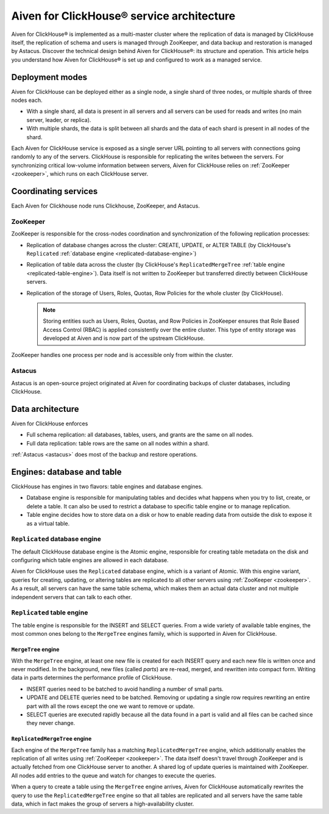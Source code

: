 Aiven for ClickHouse® service architecture
==========================================

Aiven for ClickHouse® is implemented as a multi-master cluster where the replication of data is managed by ClickHouse itself, the replication of schema and users is managed through ZooKeeper, and data backup and restoration is managed by Astacus. Discover the technical design behind Aiven for ClickHouse®: its structure and operation. This article helps you understand how Aiven for ClickHouse® is set up and configured to work as a managed service.

Deployment modes
----------------

Aiven for ClickHouse can be deployed either as a single node, a single shard of three nodes, or multiple shards of three nodes each.

* With a single shard, all data is present in all servers and all servers can be used for reads and writes (no main server, leader, or replica).
* With multiple shards, the data is split between all shards and the data of each shard is present in all nodes of the shard.

Each Aiven for ClickHouse service is exposed as a single server URL pointing to all servers with connections going randomly to any of the servers. ClickHouse is responsible for replicating the writes between the servers.
For synchronizing critical low-volume information between servers, Aiven for ClickHouse relies on :ref:`ZooKeeper <zookeeper>`, which runs on each ClickHouse server.

Coordinating services
---------------------

Each Aiven for Clickhouse node runs Clickhouse, ZooKeeper, and Astacus.

.. _zookeeper:

ZooKeeper
'''''''''

ZooKeeper is responsible for the cross-nodes coordination and synchronization of the following replication processes:

* Replication of database changes across the cluster: CREATE, UPDATE, or ALTER TABLE (by ClickHouse's ``Replicated`` :ref:`database engine <replicated-database-engine>`)
* Replication of table data across the cluster (by ClickHouse's ``ReplicatedMergeTree`` :ref:`table engine <replicated-table-engine>`). Data itself is not written to ZooKeeper but transferred directly between ClickHouse servers.
* Replication of the storage of Users, Roles, Quotas, Row Policies for the whole cluster (by ClickHouse).

  .. note::

    Storing entities such as Users, Roles, Quotas, and Row Policies in ZooKeeper ensures that Role Based Access Control (RBAC) is applied consistently over the entire cluster. This type of entity storage was developed at Aiven and is now part of the upstream ClickHouse.

ZooKeeper handles one process per node and is accessible only from within the cluster.

.. _astacus:

Astacus
'''''''

Astacus is an open-source project originated at Aiven for coordinating backups of cluster databases, including ClickHouse.

Data architecture
-----------------

Aiven for ClickHouse enforces

* Full schema replication: all databases, tables, users, and grants are the same on all nodes.
* Full data replication: table rows are the same on all nodes within a shard.

:ref:`Astacus <astacus>` does most of the backup and restore operations.

Engines: database and table
---------------------------

ClickHouse has engines in two flavors: table engines and database engines.

* Database engine is responsible for manipulating tables and decides what happens when you try to list, create, or delete a table. It can also be used to restrict a database to specific table engine or to manage replication.
* Table engine decides how to store data on a disk or how to enable reading data from outside the disk to expose it as a virtual table.

.. _replicated-database-engine:

``Replicated`` database engine
''''''''''''''''''''''''''''''

The default ClickHouse database engine is the Atomic engine, responsible for creating table metadata on the disk and configuring which table engines are allowed in each database.

Aiven for ClickHouse uses the ``Replicated`` database engine, which is a variant of Atomic. With this engine variant, queries for creating, updating, or altering tables are replicated to all other servers using :ref:`ZooKeeper <zookeeper>`.
As a result, all servers can have the same table schema, which makes them an actual data cluster and not multiple independent servers that can talk to each other.

.. _replicated-table-engine:

``Replicated`` table engine
'''''''''''''''''''''''''''

The table engine is responsible for the INSERT and SELECT queries. From a wide variety of available table engines, the most common ones belong to the ``MergeTree`` engines family, which is supported in Aiven for ClickHouse.

.. seealso::

    For a list of all the table engines that you can use in Aiven for ClickHouse, see :doc:`Supported table engines in Aiven for ClickHouse </docs/products/clickhouse/reference/supported-table-engines>`.

``MergeTree`` engine
~~~~~~~~~~~~~~~~~~~~

With the ``MergeTree`` engine, at least one new file is created for each INSERT query and each new file is written once and never modified. In the background, new files (called *parts*) are re-read, merged, and rewritten into compact form. Writing data in parts determines the performance profile of ClickHouse.

* INSERT queries need to be batched to avoid handling a number of small parts.
* UPDATE and DELETE queries need to be batched. Removing or updating a single row requires rewriting an entire part with all the rows except the one we want to remove or update.
* SELECT queries are executed rapidly because all the data found in a part is valid and all files can be cached since they never change.

``ReplicatedMergeTree`` engine
~~~~~~~~~~~~~~~~~~~~~~~~~~~~~~

Each engine of the ``MergeTree`` family has a matching ``ReplicatedMergeTree`` engine, which additionally enables the replication of all writes using :ref:`ZooKeeper <zookeeper>`. The data itself doesn't travel through ZooKeeper and is actually fetched from one ClickHouse server to another. A shared log of update queries is maintained with ZooKeeper. All nodes add entries to the queue and watch for changes to execute the queries.

When a query to create a table using the ``MergeTree`` engine arrives, Aiven for ClickHouse automatically rewrites the query to use the ``ReplicatedMergeTree`` engine so that all tables are replicated and all servers have the same table data, which in fact makes the group of servers a high-availability cluster.
